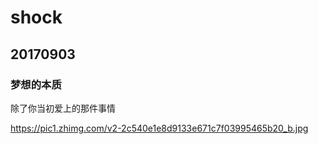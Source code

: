 * shock
** 20170903
*** 梦想的本质

除了你当初爱上的那件事情

https://pic1.zhimg.com/v2-2c540e1e8d9133e671c7f03995465b20_b.jpg
